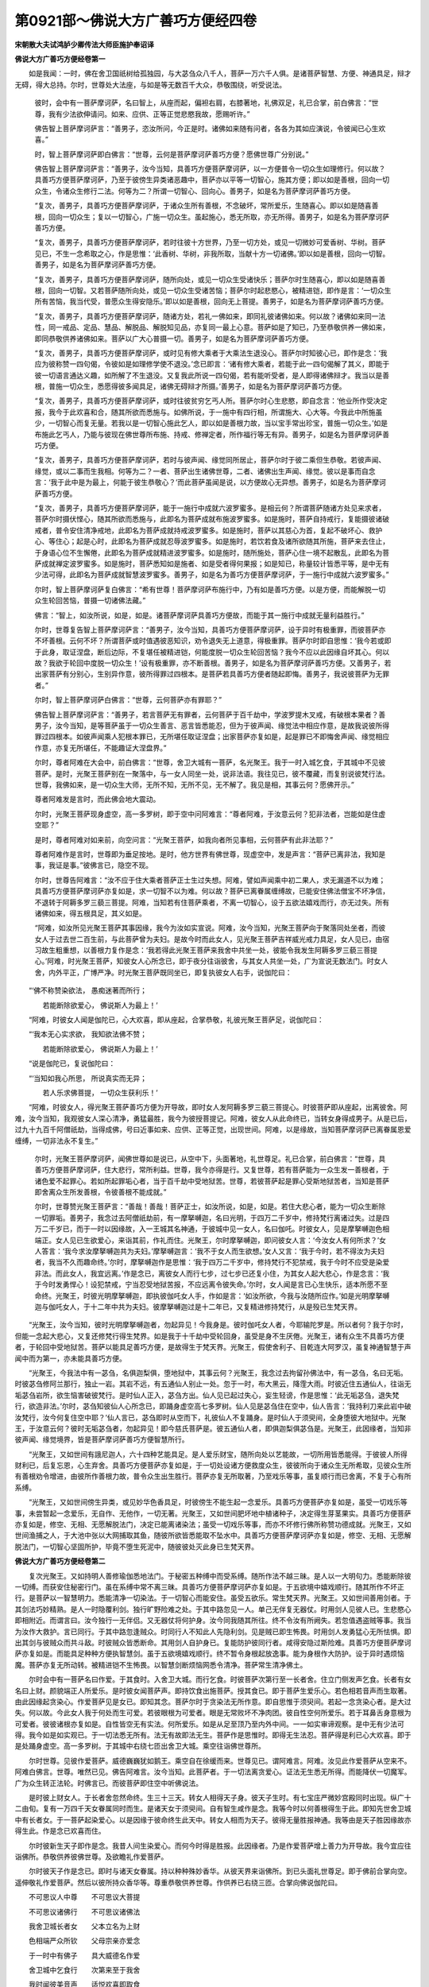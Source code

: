 第0921部～佛说大方广善巧方便经四卷
======================================

**宋朝散大夫试鸿胪少卿传法大师臣施护奉诏译**

**佛说大方广善巧方便经卷第一**


　　如是我闻：一时，佛在舍卫国祇树给孤独园，与大苾刍众八千人，菩萨一万六千人俱。是诸菩萨智慧、方便、神通具足，辩才无碍，得大总持。尔时，世尊处大法座，与如是等无数百千大众，恭敬围绕，听受说法。

                      　　彼时，会中有一菩萨摩诃萨，名曰智上，从座而起，偏袒右肩，右膝著地，礼佛双足，礼已合掌，前白佛言：“世尊，我有少法欲伸请问。如来、应供、正等正觉悲愍我故，愿赐听许。”

                      　　佛告智上菩萨摩诃萨言：“善男子，恣汝所问，今正是时。诸佛如来随有问者，各各为其如应演说，令彼闻已心生欢喜。”

                      　　时，智上菩萨摩诃萨即白佛言：“世尊，云何是菩萨摩诃萨善巧方便？愿佛世尊广分别说。”

                      　　佛告智上菩萨摩诃萨言：“善男子，汝今当知，具善巧方便菩萨摩诃萨，以一方便普令一切众生如理修行。何以故？具善巧方便菩萨摩诃萨，乃至于彼傍生异类诸恶趣中，菩萨亦以平等一切智心，施其方便；即以如是善根，回向一切众生，令诸众生修行二法。何等为二？所谓一切智心、回向心。善男子，如是名为菩萨摩诃萨善巧方便。

                      　　“复次，善男子，具善巧方便菩萨摩诃萨，于诸众生所有善根，不念破坏，常所爱乐，生随喜心。即以如是随喜善根，回向一切众生；复以一切智心，广施一切众生。虽起施心，悉无所取，亦无所得。善男子，如是名为菩萨摩诃萨善巧方便。

                      　　“复次，善男子，具善巧方便菩萨摩诃萨，若时往彼十方世界，乃至一切方处，或见一切微妙可爱香树、华树。菩萨见已，不生一念希取之心，作是思惟：‘此香树、华树，非我所取，当献十方一切诸佛。’即以如是善根，回向一切智。善男子，如是名为菩萨摩诃萨善巧方便。

                      　　“复次，善男子，具善巧方便菩萨摩诃萨，随所向处，或见一切众生受诸快乐；菩萨尔时生随喜心，即以如是随喜善根，回向一切智。又若菩萨随所向处，或见一切众生受诸苦恼；菩萨尔时起悲愍心，被精进铠，即作是言：‘一切众生所有苦恼，我当代受，普愿众生得安隐乐。’即以如是善根，回向无上菩提。善男子，如是名为菩萨摩诃萨善巧方便。

                      　　“复次，善男子，具善巧方便菩萨摩诃萨，随诸方处，若礼一佛如来，即同礼彼诸佛如来。何以故？诸佛如来同一法性，同一戒品、定品、慧品、解脱品、解脱知见品，亦复同一最上心意。菩萨如是了知已，乃至恭敬供养一佛如来，即同恭敬供养诸佛如来。菩萨以广大心普摄一切。善男子，如是名为菩萨摩诃萨善巧方便。

                      　　“复次，善男子，具善巧方便菩萨摩诃萨，或时见有修大乘者于大乘法生退没心。菩萨尔时知彼心已，即作是念：‘我应为彼称赞一四句偈，令彼如是如理修学使不退没。’念已即言：‘诸有修大乘者，若能于此一四句偈解了其义，即能于彼一切语言通达义趣，如所解了不生退没。又复我此所说一四句偈，若有能听受者，是人即得诸佛辩才。我当以是善根，普施一切众生，悉愿得彼多闻具足，诸佛无碍辩才所摄。’善男子，如是名为菩萨摩诃萨善巧方便。

                      　　“复次，善男子，具善巧方便菩萨摩诃萨，或时往彼贫穷乞丐人所。菩萨尔时心生悲愍，即自念言：‘他业所作受决定报，我今于此欢喜和合，随其所欲而悉施与。如佛所说，于一施中有四行相，所谓施大、心大等。今我此中所施虽少，一切智心而复无量。若我以是一切智心施此乞人，即以如是善根力故，当以宝手常出珍宝，普施一切众生。’如是布施此乞丐人，乃能与彼现在佛世尊所布施、持戒、修禅定者，所作福行等无有异。善男子，如是名为菩萨摩诃萨善巧方便。

                      　　“复次，善男子，具善巧方便菩萨摩诃萨，若时与彼声闻、缘觉同所居止，菩萨尔时于彼二乘但生恭敬。若彼声闻、缘觉，或以二事而生我相。何等为二？一者、菩萨出生诸佛世尊，二者、诸佛出生声闻、缘觉。彼以是事而自念言：‘我于此中是为最上，何能于彼生恭敬心？’而此菩萨虽闻是说，以方便故心无异想。善男子，如是名为菩萨摩诃萨善巧方便。

                      　　“复次，善男子，具善巧方便菩萨摩诃萨，能于一施行中成就六波罗蜜多。是相云何？所谓菩萨随诸方处见来求者，菩萨尔时摄伏悭心，随其所欲而悉施与，此即名为菩萨成就布施波罗蜜多。如是施时，菩萨自持戒行，复能摄彼诸破戒者，普令安住清净戒地，此即名为菩萨成就持戒波罗蜜多。如是施时，菩萨以其慈心为首，复起不破坏心、救护心、等住心；起是心时，此即名为菩萨成就忍辱波罗蜜多。如是施时，若饮若食及诸所欲随其所施，菩萨来去住止，于身语心位不生懈倦，此即名为菩萨成就精进波罗蜜多。如是施时，随所施处，菩萨心住一境不起散乱，此即名为菩萨成就禅定波罗蜜多。如是施时，菩萨悉知如是施者、如是受者得何果报；如是知已，称量较计皆悉平等，是中无有少法可得，此即名为菩萨成就智慧波罗蜜多。善男子，如是名为善巧方便菩萨摩诃萨，于一施行中成就六波罗蜜多。”

                      　　尔时，智上菩萨摩诃萨复白佛言：“希有世尊！菩萨摩诃萨布施行中，乃有如是善巧方便。以是方便，而能解脱一切众生轮回苦恼，普摄一切诸佛法藏。”

                      　　佛言：“智上，如汝所说，如是，如是。诸菩萨摩诃萨具善巧方便故，而能于其一施行中成就无量利益胜行。”

                      　　尔时，世尊复告智上菩萨摩诃萨言：“善男子，汝今当知，具善巧方便菩萨摩诃萨，设于异时有极重罪，而彼菩萨亦不坏善根。云何不坏？所谓菩萨或时值遇彼恶知识，劝令退失无上道意，得极重罪。菩萨尔时即自思惟：‘我今若或即于此身，取证涅盘，断后边际，不复堪任被精进铠，何能度脱一切众生轮回苦恼？我今不应以此因缘自坏其心。何以故？我欲于轮回中度脱一切众生！’设有极重罪，亦不断善根。善男子，如是名为菩萨摩诃萨善巧方便。又善男子，若出家菩萨有分别心，生别异作意，彼所得罪过四根本。是菩萨若具善巧方便者随起即悔。善男子，我说彼菩萨为无罪者。”

                      　　尔时，智上菩萨摩诃萨白佛言：“世尊，云何菩萨亦有罪耶？”

                      　　佛告智上菩萨摩诃萨言：“善男子，若言菩萨无有罪者，云何菩萨于百千劫中，学波罗提木叉戒，有破根本果者？善男子，汝今当知，是等菩萨虽于一切众生善言、恶言皆悉能忍，但为于彼声闻、缘觉法中相应作意，是故我说彼所得罪过四根本。如彼声闻乘人犯根本罪已，无所堪任取证涅盘；出家菩萨亦复如是，起是罪已不即悔舍声闻、缘觉相应作意，亦复无所堪任，不能趣证大涅盘界。”

                      　　尔时，尊者阿难在大会中，前白佛言：“世尊，舍卫大城有一菩萨，名光聚王。我于一时入城乞食，于其城中不见彼菩萨。是时，光聚王菩萨别在一聚落中，与一女人同坐一处，说非法语。我往见已，彼不覆藏，而复别说彼梵行法。世尊，我佛如来，是一切众生大师，无所不知，无所不见，无不解了。我见是相，其事云何？愿佛开示。”

                      　　尊者阿难发是言时，而此佛会地大震动。

                      　　尔时，光聚王菩萨现身虚空，高一多罗树，即于空中问阿难言：“尊者阿难，于汝意云何？犯非法者，岂能如是住虚空耶？”

                      　　是时，尊者阿难对如来前，向空问言：“光聚王菩萨，如我向者所见事相，云何菩萨有此非法耶？”

                      　　尊者阿难作是言时，世尊即为垂足按地。是时，他方世界有佛世尊，现虚空中，发是声言：“菩萨已离非法，我知是事，我证是事。”彼佛言已，隐空不现。

                      　　尔时，世尊告阿难言：“汝不应于住大乘者菩萨正士生过失想。阿难，譬如声闻乘中初二果人，求无漏道不以为难；具善巧方便菩萨摩诃萨亦复如是，求一切智不以为难。何以故？菩萨已离眷属缠缚故，已能安住佛法僧宝不坏净信，不退转于阿耨多罗三藐三菩提。阿难，当知若有住菩萨乘者，不离一切智心，设于五欲法嬉戏而行，亦无过失。所有诸佛如来，得五根具足，其义如是。

                      　　“阿难，如汝所见光聚王菩萨其事因缘，我今为汝如实宣说。阿难，汝今当知，光聚王菩萨向于聚落同处坐者，而彼女人于过去世二百生前，与此菩萨曾为夫妇。是故今时而此女人，见光聚王菩萨吉祥威光戒力具足，女人见已，由宿习故生粗重想，以善根力复作是念：‘我若得此光聚王菩萨来我舍中共坐一处，彼能令我发生阿耨多罗三藐三菩提心。’阿难，时光聚王菩萨，知彼女人心所念已，即于夜分往诣彼舍，与其女人共坐一处，广为宣说无数法门。时女人舍，内外平正，广博严净。时光聚王菩萨既同坐已，即复执彼女人右手，说伽陀曰：

　　“‘佛不称赞染欲法， 愚痴迷著而所行；

　　　　若能断除欲爱心， 佛说斯人为最上！’

　　“阿难，时彼女人闻是伽陀已，心大欢喜，即从座起，合掌恭敬，礼彼光聚王菩萨足，说伽陀曰：

　　“‘我本无心实求欲， 我知欲法佛不赞；

　　　　若能断除欲爱心， 佛说斯人为最上！’

　　“说是伽陀已，复说伽陀曰：

　　“‘当知如我心所思， 所说真实而无异；

　　　　若人乐求佛菩提， 一切众生获利乐！’

　　“阿难，时彼女人，得光聚王菩萨善巧方便为开导故，即时女人发阿耨多罗三藐三菩提心。时彼菩萨即从座起，出离彼舍。阿难，汝今当知，我观彼女人深心清净，勇猛最胜，我今为彼授菩提记。阿难，彼女人从此命终已，当转女身得成男子。从是已后，过九十九百千阿僧祇劫，当得成佛，号曰近事如来、应供、正等正觉，出现世间。阿难，以是缘故，当知菩萨摩诃萨已离眷属恩爱缠缚，一切非法永不复生。”

                      　　尔时，光聚王菩萨摩诃萨，闻佛世尊如是说已，从空中下，头面著地，礼世尊足。礼已合掌，前白佛言：“世尊，具善巧方便菩萨摩诃萨，住大悲行，常所利益。世尊，我今亦得是行。又复世尊，若有菩萨能为一众生发一善根者，于诸色爱不起罪心。若如所起罪垢心者，当于百千劫中受地狱苦。世尊，若彼菩萨起是罪心受斯地狱苦者，当知是菩萨即舍离众生所发善根，令彼善根不能成就。”

                      　　尔时，世尊赞光聚王菩萨言：“善哉！善哉！菩萨正士，如汝所说，如是，如是。若住大悲心者，能为一切众生断除一切罪垢。善男子，我念过去阿僧祇劫前，有一摩拏嚩迦，名曰光明，于四万二千岁中，修持梵行离诸过失。过是四万二千岁已，而于一时以因缘故，入一王城其名神通，于彼城中见一女人，名曰伽吒。时彼女人，见是摩拏嚩迦色相端正。女人见已生欲爱心，来诣其前，作礼而住。光聚王，尔时摩拏嚩迦，即问彼女人言：‘今汝女人有何所求？’女人答言：‘我今求汝摩拏嚩迦共为夫妇。’摩拏嚩迦言：‘我不于女人而生欲想。’女人又言：‘我于今时，若不得汝为夫妇者，我当不久而趣命终。’尔时，摩拏嚩迦作是思惟：‘我于四万二千岁中，修持梵行不犯禁戒，我于今时不应受是染爱非法。而此女人，我宜远离。’作是念已，离彼女人而行七步，过七步已还复小住，为其女人起大悲心，作是念言：‘我于今时发勇悍心！设犯禁戒，宁当忍受地狱苦报，不应远离令彼失命。’尔时，女人闻是言已心生快乐，适本所愿不至命终。光聚王，时彼光明摩拏嚩迦，即执彼伽吒女人手，作如是言：‘如汝所欲，今我与汝随所应作。’如是光明摩拏嚩迦与伽吒女人，于十二年中共为夫妇。彼摩拏嚩迦过是十二年已，又复精进修持梵行，从是殁已生梵天界。

　　“光聚王，汝今当知，彼时光明摩拏嚩迦者，勿起异见！今我身是。彼时伽吒女人者，今耶输陀罗是。所以者何？我于尔时，但能一念起大悲心，又复还修梵行得生梵界。如是我于十千劫中受轮回身，虽受是身不生厌倦。光聚王，诸有众生不具善巧方便者，于轮回中受地狱苦。菩萨以能具足善巧方便，是故得生于梵天界。光聚王，假使舍利子、目乾连大阿罗汉，虽复神通智慧于声闻中而为第一，亦未能具善巧方便。

　　“光聚王，今我法中有一苾刍，名俱迦梨俱，堕地狱中，其事云何？光聚王，我念过去拘留孙佛法中，有一苾刍，名曰无垢。时彼苾刍修阿兰那行，独止一岩。其岩不远，有五通仙人别止一处。忽于一时，布大黑云，降霔大雨。时彼近住五通仙人，往诣无垢苾刍岩所，欲生恼害破彼梵行。是时仙人正入，苾刍方出。仙人见已起过失心，妄生轻谤，作是思惟：‘此无垢苾刍，退失梵行，欲造非法。’尔时，苾刍知彼仙人心所念已，即踊身虚空高七多罗树。仙人见是苾刍住在空中，仙人告言：‘我持利刀来此岩中破汝梵行，汝今何复住空中耶？’仙人言已，苾刍即时从空而下，礼彼仙人不复踊身。是时仙人于须臾间，全身堕彼大地狱中。光聚王，于汝意云何？彼时无垢苾刍者，勿起异见！即今慈氏菩萨是。彼五通仙人者，即俱迦梨俱苾刍是。光聚王，此因缘者，当知非彼声闻、缘觉境界，皆是菩萨摩诃萨善巧方便智慧所行。

　　“光聚王，又如世间有誐尼迦人，六十四种艺能具足。是人爱乐财宝，随所向处以艺能故，一切所用皆悉能得。于彼彼人所得财利已，后复忘恩，心生弃舍。具善巧方便菩萨亦复如是，于一切处设诸方便救度众生，彼彼所向于诸众生无所希取，见彼众生所有善根劝令增进，由彼所作善根力故，普令众生出生胜行。菩萨亦复无所取著，乃至戏乐等事，虽复顺行而已舍离，不复于心有所系缚。

　　“光聚王，又如世间傍生异类，或见妙华色香具足，时彼傍生不能生起一念爱乐。具善巧方便菩萨亦复如是，虽受一切戏乐等事，未尝暂起一念爱乐，无自作、无他作，一切无著。光聚王，又如世间肥坏地中植诸种子，决定得生芽茎果实。具善巧方便菩萨亦复如是，修空、无相、无愿解脱法门，决定已能离诸染法；虽受一切戏乐等事，而亦不坏修行佛所称赞功德成就。光聚王，又如世间渔捕之人，于大池中张以大网捕取其鱼，随彼所欲皆悉能取不坠水中。具善巧方便菩萨摩诃萨亦复如是，修空、无相、无愿解脱法门，一切智心坚固所护，毕竟不堕生死泥中，随彼彼处灭此身已生梵天界。

**佛说大方广善巧方便经卷第二**


　　复次光聚王。又如持明人善修瑜伽悉地法门。于秘密五种缚中而受系缚。随所作法不越三昧。是人以一大明句力。悉能断除彼一切缚。而获安住秘密行门。虽在系缚中常不离三昧。具善巧方便菩萨摩诃萨亦复如是。于五欲境中嬉戏顺行。随其所作不坏正行。是菩萨以一智慧明力。悉能清净一切染法。于一切智心而能安住。虽受五欲乐。常生梵天界。光聚王。又如世间善用剑者。于其剑法巧妙精熟。是人一时隐覆利剑。独行旷野险难之处。于其中路忽见一人。单己无伴复无器仗。时用剑人见彼人已。生悲愍心即相附近。而谓言曰。汝今独行一无伴侣。又无器仗将何护身。汝今同我随其所往。终不令汝有所阙失。若忽值遇盗贼等事。我当为汝作大救护。言已同行。于其中路忽逢贼众。时同行人不知此人先隐利剑。见是贼已即生怖畏。时用剑人发勇猛心无所怯惧。即出其剑与彼贼众而共斗敌。时彼贼众皆悉断命。其用剑人自护身已。复能防护彼同行者。咸得安隐过斯险难。具善巧方便菩萨摩诃萨亦复如是。而能具足种种方便执智慧剑。虽于五欲境嬉戏顺行。终不暂令身根起放逸事。能为身根作大防护。设于异时遇烦恼魔。菩萨亦复无所动转。被精进铠不生怖畏。以智慧剑断烦恼网悉令清净。菩萨常生清净佛土。

　　尔时会中有一菩萨名曰作爱。于其食时。入舍卫大城。而行乞食。时彼菩萨次第行至一长者舍。住立门侧发声乞食。长者有女名曰上财。颜貌端正人所爱乐。是时彼女闻菩萨声。即持饮食出施菩萨。授其食已。即于菩萨生爱乐心。若色相若音声而生取著。由此因缘起贪染心。作爱菩萨见是女已。即知其念。菩萨尔时于贪染法无所作意。即自思惟于须臾间。若起一念贪染心者。是大过失。何以故。今此女人我于何处而生可爱。若彼眼根为可爱者。眼是无常败坏不净肉团。彼自性空何所爱乐。若于耳鼻舌身意根为可爱者。彼彼诸根亦复如是。自性皆空无有实法。何所爱乐。如是从足至顶乃至内外中间。一一如实审谛观察。是中无有少法可得。我今如是如实观已。于一切法悉无所有。法无有故即法无生。菩萨作是思惟时。即得无生法忍。菩萨得是利已心大欢喜。即于是处踊身虚空。高一多罗树。于其城中右绕七匝出舍卫大城。乘空往诣佛世尊所。

　　尔时世尊。见彼作爱菩萨。威德巍巍犹如鹅王。乘空自在徐缓而来。世尊见已。谓阿难言。阿难。汝见此作爱菩萨从空来不。阿难白佛言。世尊。唯然已见。佛告阿难言。汝今当知。此菩萨者。于一切法离贪爱心。证法无生悉无所得。而能降伏一切魔军。广为众生转正法轮。时佛言已。而彼菩萨即住空中听佛说法。

　　是时彼上财女人。于长者舍忽然命终。生三十三天。转女人相得天子身。彼天子生时。有七宝庄严微妙宫殿同时出现。纵广十二由旬。复有一万四千天女眷属同时而生。是诸天女于须臾间。自有智生咸作是念。我等今时以何善根得生于此。即知先世舍卫城中有长者女。于一菩萨起染爱心。以是因缘于彼命终生此天中。转女人相而为天子。彼得无量胜报神通。我等由是天子胜因缘故亦得生此。作是念已欢喜而住。

　　尔时彼新生天子即作是念。我昔人间生染爱心。而何今时得是胜报。此因缘者。乃是作爱菩萨增上善力为开导故。我今宜应往诣佛所。恭敬供养彼佛世尊。及欲瞻礼作爱菩萨。

　　尔时彼天子作是念已。即时与诸天女眷属。持以种种殊妙香华。从彼天界来诣佛所。到已头面礼世尊足。即于佛前合掌向空。遥伸敬礼作爱菩萨。然后以彼所持众香华等。尊重恭敬供养世尊。作供养已右绕三匝。合掌向佛说伽陀曰。

　　不可思议人中尊　　不可思议大菩提

　　不可思议诸佛行　　不可思议诸佛法

　　我舍卫城长者女　　父本立名为上财

　　色相端严众所钦　　父母宗亲亦爱念

　　于一时中有佛子　　具大威德名作爱

　　舍卫城中乞食行　　次第来至于我舍

　　我时闻彼美音声　　适悦欢喜即取食

　　持食诣彼作爱前　　以尊重心施佛子

　　我时见彼妙色相　　心生爱染欲和合

　　彼因缘故不能成　　我于刹那而命断

　　我今不能具宣说　　作爱佛子大因缘

　　于染爱法不相应　　令我灭已生胜处

　　世尊我虽舍前报　　快哉断我女人相

　　转成男子大威光　　又复得生于天界

　　与我同生诸天女　　一万四千为眷属

　　复有最上七宝严　　微妙宫殿同时现

　　我时发生如是心　　此为不可思议事

　　我以染爱心为因　　云何得此清净报

　　作爱佛子甚希有　　亦名作喜作光明

　　我身炽盛大威光　　由彼胜因获如是

　　染因能成如是果　　声闻缘觉不能知

　　而彼乘中无此法　　唯善逝智而能转

　　假使殑伽沙数劫　　不能修学诸佛智

　　我今无余所乐心　　唯求无上菩提果

　　作爱佛子大威德　　是我最上善知识

　　我因彼故得见佛　　安住菩提无退转

　　我知修行菩提者　　于染爱心无所著

　　如我所转女人相　　普愿一切为男子

　　我前世中命终后　　父母亲族怀悲恼

　　恩爱极苦所缠心　　返于沙门生忿恚

　　我今以佛威神力　　于刹那间诣父所

　　隐身住空而白言　　勿于沙门生忿恚

　　起忿恚者大过失　　于长夜中受苦恼

　　上财女者今我是　　已生三十三天中

　　转彼女人前报相　　得大威光天子身

　　父母今诣于佛所　　应当忏彼忿恚心

　　佛是众生大慈父　　一切众生所归趣

　　父母闻说佛声已　　即起广大增胜心

　　尔时父母承佛力　　应声即诣于佛所

　　到已头面礼佛足　　忏悔先起忿恚心

　　白言我今归依佛　　合掌又复伸问言

　　佛法僧宝最尊胜　　当云何作供养事

　　唯佛能知我心意　　如我所问愿佛说

　　发是言已谛诚住　　一心渴仰而听受

　　佛告上财父母言　　汝今谛听我所说

　　若欲供养诸佛者　　应当发起菩提心

　　当知汝女上财者　　五百生中种善根

　　今转女身为天子　　为汝父母善开导

　　父母闻佛如是语　　即发无上菩提心

　　欢喜称赞作是言　　人中大仙如实语

　　尔时佛告阿难言　　汝今证知如是事

　　菩萨方便不思议　　于染心中得净报

　　如上财女所转相　　一切众生亦如是

　　阿难如是胜功德　　能令众生皆离苦

　　今此天子胜福报　　于染爱心常清净

　　而能恭敬佛世尊　　尊重无上菩提故

　　多劫已曾供养佛　　于诸佛所种善根

　　坚固安住菩提心　　决定当得菩提果

　　尔时尊者阿难白佛言。世尊。如我意者。譬如须弥山王众宝所成。虽种种宝有种种色。彼黄金色而为最上。菩萨摩诃萨亦复如是。若清净心若染污心。若住法心若隐法心。虽种种心如是差别。彼一切智心而为最上。世尊。诸菩萨摩诃萨最初安住一切智心。于诸染法悉能清净。又如有药名曰善现。能治世间一切病苦。菩萨摩诃萨亦复如是。住一切智心已。能断除贪嗔痴等诸烦恼病。

　　尔时世尊赞尊者阿难言。善哉阿难。如汝所说如是如是。

　　尔时尊者大迦葉。前白佛言。希有世尊。菩萨摩诃萨能行最上寂静之行。能于一切众生。起悲愍心常所利益。又复能修空无相无愿解脱法门。不乐声闻缘觉之法。于一切处不离一切智心。具不可思议善巧方便。世尊。诸菩萨摩诃萨。一切所行无著无碍。于色声香味触境中。行而不取亦无起作。世尊。我今乐说譬喻明菩萨行。愿佛世尊听许我说。佛言大迦葉。乐说当说今正是时。大迦葉言。世尊。譬如世间有无数百千人众。于其旷野险难之处见有一门。而彼人众尔时各各从其门入。过是门已次见道路。其路悬旷险恶多难。彼诸人众见是路已。咸生怖畏。是时有一智人具善方便。欲为多人利益安乐。即告众言。汝等当知。去此不远有一大城。其城广阔严丽清净。人民炽盛安隐丰饶。入彼城者适悦快乐。谁当爱乐入其城中。即能远离险难怖畏。时彼众中有一类人。闻是语已即时发言。我今乐入。入是城已。见其丰饶安隐快乐。生希有想爱著不舍。即于彼住不复乐出。有一类人。闻说其城即时发言。我亦随顺入彼城中。是人虽入不乐彼住后复还出。又复众中有一类人。虽闻是语不能前诣入彼城中。世尊。彼有智人过此城已。又复行于旷野险路。出是路已见一道径。其径狭小可一尺量。径之左面有一大坑深百千肘。径之右面复一大坑深百千肘。若或有人堕是坑者不能出离。彼径四向有一类人发是声言。我于此处生大怖畏。又复去彼狭径不远有四衢道。一类人众游履其道。随其所向。彼彼皆能见有大城。如如所见。彼彼随应而生爱乐。时彼智人见是狭径已。即行其径到安隐处。世尊。世间无数百千人者。当知即是诸愚异生。

　　一门者。当知即是取一有身。彼旷野险难中见道路者。当知即是生死险难之路。其路悬旷者。当知即是无明有爱为因受果。极悬远故。彼有智人能唱导者。当知即是具善巧方便菩萨摩诃萨。彼大城者。即是二乘所证涅盘。有一类人入彼大城。爱乐安住不求出者。当知即是声闻缘觉下劣信解生止息想。彼一类人亦欲随顺入其城中不乐安住后还出者。当知即是余诸菩萨。成就最上信解心故。彼一类人虽闻是语。不能前诣入其城者。当知即是少福无智诸外道辈。彼有智人过此城已。又复出彼旷野路者。当知即是具善巧方便菩萨摩诃萨。精进波罗蜜多故。彼一尺量狭径路者。当知即是最上法界。左面坑者。当知即是彼声闻地。右面坑者。当知即是彼缘觉地。彼径四面有一类人发怖畏声者。当知即是诸天魔王及魔眷属。彼四衢道者。即是四摄法门。随其所向彼彼皆能见大城者。当知即是彼二乘人。随其所应见佛功德见佛所行。及佛智慧生爱乐故。时彼智人到安隐处者。当知即是到一切智地。世尊。如是等譬喻说者。当知皆是菩萨摩诃萨善巧方便引导众生。是为菩萨最上胜行。以是义故。我于菩萨摩诃萨所应敬礼。

　　尔时世尊赞尊者大迦葉言。善哉善哉。汝大迦葉。善说此语。当佛如是赞迦葉时。会中有万二千众生。得天人身。皆发阿耨多罗三藐三菩提心。佛告大迦葉言。汝今当知。菩萨摩诃萨具善巧方便者。已能成就无量功德。于一切时虽有所作。不复起彼诸不善业。于自于他远离过失。

　　尔时智上菩萨摩诃萨。于佛会中见如是事。闻如是法。又复恭敬。前白佛言。云何世尊。往昔为一生补处菩萨时。于彼迦葉如来法中。曾作是语。何故剃须发。云何求菩提。而此菩提最上难得。昔作是语当有何义。愿佛于今为我宣说。佛告智上菩萨摩诃萨言。止善男子勿作是语。当知菩萨摩诃萨随其所行。随有所说非无利益。何以故。具不可思议方便菩萨。见彼彼正士随所应住。于彼彼众生如应调伏。一切所行。当知不离菩萨摩诃萨善巧方便。

　　复次智上。我今为汝广说菩萨摩诃萨善巧方便甚深正法。汝应谛听如善作意。善男子。如我往昔为菩萨时。于燃灯佛所。成就不可思议方便。尔时我于彼佛法中。证得无生法忍。从是已后。我为得忍菩萨。为菩提故转复精进。若一劫若百劫。未尝懈倦。未尝厌舍。未尝失念。数数来此轮回趣中。以善方便救度众生。以自慧力随诸所作悉得成就。于后边际不作住想。为利众生无有休息。当知此是菩萨摩诃萨善巧方便。

　　“复次，善男子，我为菩萨时。为菩提故虽入声闻寂静三摩地。乃至入菩萨三摩地。若身若心无出没想。虽得寂静乐而不住著。虽在三摩地而精进不懈。以六波罗蜜多四摄法门。教化众生。诸有所作未尝懈息。当知此是菩萨摩诃萨善巧方便。又善男子。我为菩萨时已得一生补处。将欲成道转大法轮。即于兜率天宫如实观察。我今为当于此天中成等正觉转法轮耶。为人间耶。如是观察又复思惟。我若即于天中作此利者。阎浮提人不得闻法。若于阎浮提中作此利者。而此诸天不得闻法。我今随其所宜。但应下降阎浮提中成等正觉。而此诸天亦可利益。又复菩萨思惟观察。我若从此兜率天宫没已。下生人间。不入胎藏现受生相。于须臾间便成正觉者。彼阎浮提所有众生。当起疑念。此释迦菩萨从何所来。天中来耶。乾闼婆中来耶。变化来耶。以是缘故从天中没下降阎浮。随顺世间入母胎藏。当知此是菩萨摩诃萨善巧方便。

　　“复次，善男子，菩萨虽住胎藏。世间众生不应于此作实住想。何以故。菩萨本从无垢寂静三摩地安详而起。从天中没。下降人间。处胎受生。出家苦行。乃至坐菩提场。成等正觉。降伏魔众。转大法轮。如是一切所作。菩萨于中清净无染。无动无转不出不没。以是义故。应知清净行菩萨不实住胎藏。当知此是菩萨摩诃萨善巧方便。又复何缘。菩萨但现胎生。不现余生耶。所谓菩萨于一切众生中最上最胜。是洁白分纯一无杂。以如是相现处胎生。当知此是菩萨摩诃萨善巧方便。又复菩萨初入母胎。其相云何。所谓。菩萨入母胎时内外清净。安隐无难不苦不恼。如昔天中所受快乐。菩萨入母胎时。乐受相应亦复如是。不同世人揽彼父母羯逻蓝等秽污不净。为入胎相。又复何缘。菩萨于母胎中。住满十月不增减耶。所谓菩萨不同世人住母胎藏。日月数量有增有减。以增减故胎藏不圆诸根缺减。是故菩萨。满足十月胎藏圆满。诸根具足无所增减。当知此是菩萨摩诃萨善巧方便。又复何缘。菩萨不乐宫殿。而返于其园林中生。所谓菩萨于其长时。远离愦闹乐寂静处修寂静行。有诸天龙夜叉乾闼婆等常所卫护。菩萨欲令迦毗罗城一切人民。以诸香华随喜供养各得瞻睹。以是因缘。菩萨于其园林中生。又复何缘。菩萨之母攀其树枝生菩萨耶。谓菩萨母不同世间所有母人。当产生时苦受相应得大苦恼。摩耶夫人生菩萨时。乐受相应得大快乐。以是因缘。菩萨之母攀彼树枝而生菩萨。又复何缘。菩萨于母胎中。能念能知彼三世事。乃至菩萨入胎住胎等事悉能知耶。所谓清净行菩萨于三界中最上最胜。正念现前于一切法无所忘失。是故菩萨虽住胎中。能念能知彼一切事。又复何缘。菩萨生时。唯帝释天主而来卫护。菩萨生已即为捧接。尔时无复余天人耶。所谓。帝释天主先发大愿。菩萨生时为作守护。以彼往昔善根力故。是故菩萨生时唯帝释天主而来卫护。又复何缘。菩萨生已即于四方各行七步。不减至六不增八耶。所谓菩萨正士。神通变化随宜方便。其相如是。由此因缘但行七步无所增减。又复何缘。行七步已即发是言。我于世间最尊最胜。已能解脱老病死法。谓此梵界诸天子众。闻菩萨生。悉来瞻礼。各各随应得其利益。菩萨尔时即自思惟。但此梵界诸天子众得知是事。我今欲令一切普得闻知。作是念已。乃发声言。我于世间最尊最胜。已能解脱老病死法。发是言时。所有三千大千世界。诸天子众及诸梵众。闻是声已于须臾间。一切皆来至菩萨所。合掌恭敬随喜称赞。以是因缘乃唱是言。我于世间最尊最胜。

**佛说大方广善巧方便经卷第三**


　　“复次，善男子，何缘菩萨生已现大笑相。岂非菩萨以掉举故现是相耶。所谓菩萨生已作是思惟。我欲普令一切众生。悉能同我发菩提心。我当得菩提已。广度众生出轮回苦。我于是事无懈怠想。我观一类众生。起下劣心迷乱作意。于解脱道。不能发起广大精进。此复云何。所谓具大悲心者能起精进。彼类众生无如是行。我欲令彼成就如是广大精进。得最上解脱。是故我取一切智果。由此因缘心生欢喜。以其喜因现大笑相。而非菩萨掉举相故。又复何缘。菩萨身本无垢而沐浴耶。所谓菩萨无量劫来虽离垢染。今此现生。随顺世间沐浴其身。又复何缘。菩萨生已而不便从园中诣菩提场成等正觉。复入王宫其事云何。所谓菩萨身相圆满威德具足。人所瞻者皆获利益。菩萨乃入王宫。令彼宫嫔一切眷属咸得瞻睹。又欲于其宫中随顺世间作嬉戏事受诸快乐。虽同有作而无其实。乃至一切所有及转轮王位皆悉弃舍。出家修道由此因缘。是故菩萨复入王宫。又复何缘。摩耶夫人生菩萨已七日命终。岂非菩萨咎耶。所谓菩萨于兜率天。将欲下降入母胎藏。先以天眼审谛观察。见摩耶夫人所有寿量满足十月。余复七日即当命尽。菩萨如是观已。乃入胎藏住经十月。由此因缘。摩耶夫人七日命终。寿量尽故非菩萨咎。又复菩萨未出家时。遍学世间一切艺能。所谓书算咒术工巧歌舞。乃至弓箭器仗等事。如是学者其义云何。所谓菩萨为欲调伏世间显最胜故。所以者何。而此三千大千世界中。无有一人所学艺能胜菩萨者。以是缘故。菩萨未出家时学如是事。又复何缘。菩萨未出家时纳妻有子。而复广有宫嫔婇女诸眷属等。岂非菩萨生贪爱耶。所谓菩萨虽同世间起如是相。而非菩萨生贪爱心。何以故。菩萨正士已离贪爱。于贪爱中随所施作。而无其实所有。菩萨纳耶输陀罗而为妻者。菩萨为欲令耶输陀罗满宿愿故。彼耶输陀罗。往昔曾于燃灯佛所。发是愿言。愿我当于释迦牟尼佛法中为释种女种诸善根。以彼宿世无虚妄言。是故我今纳以为妻。令彼速得善根成就。随世间相虽复如是。而菩萨心不生过失。后当弃舍出家修道。所有生罗睺罗子者。谓世间人作是谤言。若无子息生育相继者。彼非丈夫。菩萨息是谤故。乃令耶输陀罗释种之女即时产生罗睺罗子。而此罗睺罗者。不从父母羯逻蓝等秽污所生。当知从天中没化相生此。所有广集宫嫔婇女诸眷属者。菩萨为欲各各随应教化开导。悉令获得最上善利。后当弃舍出家修道。菩萨于其宫中。以阿耨多罗三藐三菩提法。教化开导四万二千宫嫔婇女。悉令种是菩提善根。余诸宫女但能信心清净安住正见。是故当知诸菩萨摩诃萨修菩萨行者。随世间相虽处王宫纳妻有子。广集宫嫔诸眷属等。乃至于五欲乐嬉戏顺行。诸有所作皆无其实。清净洁白离诸垢染。无爱无著无动无转。菩萨但为教化一切众生。圆满宿愿成熟善根故。即以不可思议善巧方便神通愿力。变化所生变化所作。于其神通游戏法中。得三摩地寂静快乐。随应所作皆悉利益。菩萨处王宫时。虽受一切象马奴婢。而彼一一皆是宿世殊胜愿力。菩萨为成就故而乃摄受。以是因缘。当知菩萨纳妻等相非贪爱心。又复何缘。菩萨一时往阎浮树下结加趺坐。彼时日光虽转树影不移。其相云何。所谓菩萨欲令七俱胝天人获利益故。其相如是。又复何缘。菩萨出游园林。见老病死生怖畏耶。所谓菩萨已离老病死怖。见是相时现恐怖者。欲令众生起厌畏故。又复何缘。菩萨于中夜分踰城出家。而不于彼昼日分耶。所谓菩萨取夜分者。欲令迦毗罗城一切人民皆不见故。又为菩萨令自善根而得增长。白法清净圆满具足。弃舍一切所有乐事。是故菩萨于中夜分踰城出家。又复菩萨出王宫已。至苦行处自手截发。菩萨之父净饭大王。闻如是事心不生信。云何我子便截发耶。后知其实心生苦恼。是相云何。所谓菩萨以所截发。欲令三千大千世界一切天龙夜叉乾闼婆人非人等。见佛吉祥威光最胜发髻。瞻礼恭敬获大利益。以是因缘而自截发。又复菩萨所有迦蹉迦马王。种种庄严驭人餐那善能控驭。菩萨当乘出王宫时。而彼马王欢喜而行后乃弃舍。是相云何。所谓菩萨一切所爱欢喜弃舍无所恋著。欲令末世一切众生。如我今时离诸爱著于我法中如是修学。又复令末世中诸出家者。以彼正命出家学道。以是缘故弃舍马王。又复何缘。菩萨于寂静处。六年苦行历诸难事。岂非菩萨余业障故感是报耶。所谓菩萨。诸障已尽无有苦报。诸所作事但是菩萨善巧方便。善男子。汝前所问我为一生补处菩萨时曾发是言。何故剃须发。云何求菩提。而此菩提最上难得。此因缘者非无利益。今当为汝如实宣说。我念往昔于迦葉如来法中。而为菩萨名曰护明。我时以善巧方便。于诸众生随其所宜为作利益。彼时有五婆罗门是大族姓子。先于菩萨乘中修诸梵行。后因值遇彼恶知识。使令妄失大菩提心。彼五婆罗门即于一时起如是心。我等已能得菩提法。起是心者异见相应。我于尔时观知彼心。即以方便欲为开导。乃于彼前发如是言。何故剃须发。云何求菩提。而此菩提最上难得。彼五婆罗门闻是语时。咸作是念。何故护明菩萨发如是言。我知其念。又复告言。何故剃须发。云何求菩提。而此菩提最上难得。我时言已安住真实平等法门。即与五婆罗门同住一处。时有二人。一名竭致迦啰。二名贡婆迦啰。来诣于我及五婆罗门所。先广称赞迦葉如来最上功德。后复谓我及五婆罗门言。今可往诣迦葉如来应供正等正觉所。我于尔时作是思惟。此五婆罗门善根未熟。若今同诣迦葉佛所。我或称赞迦葉如来最上功德。彼五婆罗门不能称赞。作是思惟已。告彼二人言。我自知时作是言已。我即于般若波罗蜜多。住无所住。以般若波罗蜜多力所护故。从是出生善巧方便。即谓五婆罗门言。我向语汝。何故剃须发。云何求菩提。而此菩提最上难得。于如是义汝等未解。今为汝说。以何义故菩提难得。所谓菩萨若于般若波罗蜜多。无所行想无所住想。即于菩提无智无得。如实而观悉无所得。又菩提者。不在内不在外不在中间。不可以身得。不可以心得。毕竟空中一切无得。是故我向谓汝等言。何故剃须发。云何求菩提。而此菩提最上难得。当知此说是真实说。时五婆罗门闻是法已心得开悟。还复安住大乘法中。我作是说已。住一切法无所得心。即离是处。又复别诣于一方所。彼五婆罗门尔时亦复同于彼住。是时竭致迦啰。贡婆迦啰。二人承佛威神力故。复诣彼处方便劝导。五婆罗门令彼同往迦葉佛所。我时观彼五婆罗门根缘已熟。即时与彼五婆罗门及其二人。同诣迦葉如来应供正等正觉所。到佛所已各礼佛足。时彼二人以宿世善根力故。见佛相好。尔时各各心得清净。彼五婆罗门得见如来色相光明吉祥威德。心生欢喜。各以宿世善根力故。还发阿耨多罗三藐三菩提心。我时白佛言。此五婆罗门。善根成熟愿佛化度。

　　尔时迦葉如来应供正等正觉。即为宣说菩萨藏法。随其所应而能解了。即时皆得无生法忍。迦葉如来即为我授阿耨多罗三藐三菩提记。我得记已。即白迦葉佛言。以如来应供正等正觉。摄受此五婆罗门故。而令得见如来。复为宣说菩萨藏法。教化开导皆为得忍。菩萨求佛菩提。不复退转。

　　复次智上。我昔于彼迦葉如来法中。为一生补处菩萨时。先所发言。何故剃须发。云何求菩提。而此菩提最上难得。作此说者为开导故。由是因缘彼获利益。是故当知诸所言说非无义利。皆是菩萨摩诃萨善巧方便。而非过咎非不善法。若有众生少知少见者。或于持戒清净沙门婆罗门所。发无义语。所谓以智为非智。作是语者不能长夜利益安乐。但能与彼苦受相应。此等众生作不善业是过咎者。菩萨摩诃萨即不如是。一切障累悉已清净。无复少分业障可得。但为众生灭诸恶法。普令堪任趣证解脱。智上。如昔因缘当如是知。又我所有六年苦行历诸难事。但为降伏诸外道故。又欲令诸众生起精进故。一麻一麦为所食者。欲令身器得清净故。由此因缘于六年中修诸苦行。而非余业所感报应。我昔如是于六年中修苦行时。有五百万天众仙众。皆得智通三昧。是故当知我修此行以善巧方便为利益故。又复菩萨先受乳糜食已。增益势力方乃行诣菩提场中而取正觉。何不但令其身瘦悴。往彼道场成正觉耶。所谓菩萨悲愍末世一切众生。先受乳糜食已方成正觉。何以故。末世众生皆以饮食而为资助。有诸众生求道果者。若无饮食资身。彼不能增进。咸生退屈。若得饮食为资助者皆获安隐。以安隐故。于诸善法而悉记念。乃能增进趣求道果。我欲令彼末世众生如是学。我先受饮食后方进道。又为令彼献乳糜者牧牛女人圆满施因成就菩提分法。我时食已。安坐道场得菩提果。能于一三摩地中住经千劫。皆由段食力所资故。以是因缘受彼乳糜。又复菩萨既处菩提树下金刚座上。何不速证阿耨多罗三藐三菩提果。而先降伏诸魔军耶。所谓无处可能容受诸恶魔众。菩萨若不以善巧方便而容受者。彼诸恶魔即当娆乱一切众生。是故菩萨处其座已作是思惟。我于今日成等正觉。而此三千大千世界诸众生中。有何等众生心不喜乐。念已观察知诸恶魔心不喜乐。欲于菩萨而生娆害。菩萨尔时又复思惟。我今不应与魔斗战。但以神通作变化事使彼降伏。又令一切天龙夜叉乾闼婆阿修罗迦楼罗紧那罗摩睺罗伽人非人等众。得见菩萨师子游戏。神通相已。发于阿耨多罗三藐三菩提心。以是因故普令当得最上涅盘。尔时菩萨作是念已。即于眉间放大光明。其光普照三千大千世界。一切魔宫皆悉映蔽。于其光中发是声言。今此释迦种族净饭王子。舍转轮王位出家修道。诣菩提场取证阿耨多罗三藐三菩提。发是声时复有无数天人四众。来菩萨所瞻礼恭敬。是时一切魔王及魔眷属。见是事已四散驰走惊怖战掉。忧箭入心生大苦恼。时恶魔众忿恚转增。于须臾间化四兵众。绕菩提场面百由旬。种种变现而为娆乱。菩萨尔时住大慈心。虽见是相而无动转。菩萨即以宝网鬘手作降魔相。是时诸魔即皆降伏。尔时有八十四俱胝。天龙夜叉乾闼婆阿修罗迦楼罗紧那罗摩睺罗伽人非人等。皆发阿耨多罗三藐三菩提心。以是缘故菩萨先现降魔相。当知皆是善巧方便。又复何缘。如来得阿耨多罗三藐三菩提已。于七昼夜中结加趺坐。观彼树王寂然不动。所谓色界有诸天子修寂静行者。见如来应供正等正觉加趺而坐。心大欢喜作是思惟。如来于七昼夜中依止一心寂静而住。是心不可得。作是念时。有三万二千色界天子发阿耨多罗三藐三菩提心。我为欲令未来世中诸修道者。悉能如是修寂静行。以是因缘如来得菩提已。于七昼夜观彼树王寂然不动。又复如来得菩提已。何故最初梵王劝请转法轮耶。此因缘者。所谓有诸梵众劝请梵王随应说法。何以故。彼诸梵众谓能依止梵王。复谓梵王能生梵众。于此世间无复最先过梵王者。尔时梵王作是思惟。如来大师为世间尊。随应悉能知众生根。是故我应劝请说法。作是念已诣菩提场。劝请世尊转正法轮。当彼梵王如是劝请。时有六百八十万梵众发阿耨多罗三藐三菩提心。以是缘故。梵王最初劝请转正法轮。复次智上。如来大圆镜智。悉能显照一切众生语言心行。一切所作无不容受。照见众生最初边际。有具善根者。有不具善根者。彼彼众生彼彼业报。大圆镜中皆悉显现。乃至诸佛如来所作报应亦于中现。菩萨诣菩提场成等正觉。圆满一切白法最胜功德。如来已断一切不善之法。已能清净一切障累。已能远离一切过失。如是功德大圆镜智皆悉显照。复次智上。如来从大悲心起善巧方便。普为救度一切众生。譬如医师善解医药。诸有病者随其所宣。甘苦辛味和合妙药。应病而授皆得除愈。如来大师亦复如是。具足种种善巧方便。为大医王善疗众病。随观众生有何等病。如其所应以善巧方便。而为救疗皆令解脱。又如世间彼初生子。慈母乳哺恩育爱怜。不令有少病苦所侵。若后有病慈母即为拣择良药。授与令服。子既服已而得安乐。如来大师亦复如是。为一切世间之父。观诸众生如其子想。不令众生有苦恼者。若见众生造彼彼业得彼彼报。如来随应即以善巧方便。而为救度令得解脱。智上。如是所说当知是为善巧方便。

**佛说大方广善巧方便经卷第四**


　　复次智上。我念过去世。时有五百商人入海求宝。是时别有一商人。其性刚强猛利暴恶。于海中路而忽相逢彼一商人即生恶心欲谋珍宝彼自思惟。我今宜应设其方便悉断彼诸商人命已。当取珍宝还阎浮洲自受快乐。是时五百商人众中有一商主。名曰善御。其性慈和于一切人常生悲愍。商主一时止息而卧。忽于梦中见大海神出现其相。谓商主言。汝今当知诸商众外。别有一人其性暴恶。如是色相如是名字。彼人起贼害心欲谋珍宝。彼作是念应当速断诸商人命。取其珍宝还阎浮洲自受快乐。是故我今如彼所念而先语汝。汝可思惟作何方便。令此恶人不造杀业免地狱报。又复商众得全其命。何以故。此五百商人。皆于阿耨多罗三藐三菩提已住不退转。而彼恶人于如是住菩萨法者。若造杀业永堕地狱无有出期。是故汝今宜设方便善为救度。尔时善御商主。从梦觉已即作是念。我于今时有何方便。令此恶人不造杀业免地狱报。得诸商人各全其命。于一日中如是思惟。求善方便而未能得。乃至七日审谛思惟亦不能得。过七日已即作是念。我今无复方便可得。但当于彼兴杀心者先与断命。彼断命故不造杀业免地狱报。又令余众得全其命。如是念已而复筹量。我若与此五百商人共断其命。而五百人皆堕地狱。我今宜应起大悲心为救护故。自手当杀。此杀因者。设于百千劫中获地狱报亦当忍受。但能今时以如是大悲方便。令此恶人不造杀业当免地狱无量劫苦。又令住菩萨法者。诸商人众安隐无难。尔时商主作是念已。即设方便乃断其命。时彼恶人既此命终得生天界。智上。彼五百商人者。当知即是此贤劫中五百如来。是时众中为商主者。即我身是。我于百千劫在轮回中。以大悲心出生善巧方便。如是种种救度众生。于汝意。云何。菩萨摩诃萨虽经百千劫在轮回中。皆为以方便智救度众生。勿谓菩萨摩诃萨有业障可得。是故当知诸佛菩萨诸所作业皆悉清净。无复少分障累可得。智上。又复当知如来应供正等正觉。是金刚不坏之身。乃至举足下足皆以神通方便作大利益。是时舍卫城中有二十人。忽与二十极恶知识而相值遇。是诸人等互起恶心欲相谋杀。各各伺求彼彼方便。时四十人承佛威神力故俱诣佛所。到佛所已住立一面。尔时如来应供正等正觉。为欲化度彼四十人。故于刹那间化一大人在佛会中。即白大目干连言。尊者当知今此大地。不久出现诸草木相。而彼大人作是言。时世尊即为垂其右足。于须臾间。而此大地即生草木各一尺量。时尊者大目干连白佛言。世尊今所出现草木之相。我于余方可能见不。佛言不能。尊者大目干连而即随取少分草木。乃自执持。时三千大千世界皆悉震动。于是如来应供正等正觉。以神通力现自身相出过梵界。而此草木亦复随从出过梵界。又复如来以神通力现大海中。而此草木亦随彼住。又复如来以神通力入大山间。而此草木亦随彼住。尔时如来还本座已即收右足。而此草木亦安住不动。

　　尔时尊者阿难白佛言。世尊如来。往昔有何因缘今现是相。佛言阿难。我于往昔为大商主。入海求宝逢恶知识。我时以大悲心而断其命。昔因缘故今有是相。尔时世尊说伽陀曰。

　　今此所现如是相　　不住虚空及山海

　　乃至不住诸地方　　以宿因故如是住

　　尔时彼四十人咸作是念。如来是大法王。无实业障可得。我等互起恶心自相谋害。今对佛前宜应忏悔。作是念已。俱白佛言世尊。我等先起恶心互欲杀害。是故今时各各忏悔。尔时世尊。即为如应宣说法要。彼四十人皆得智证三昧。是时有三百二十万众生。远尘离垢得法眼净。智上。以此因缘。当知诸佛如来。举足下足皆是神通方便作大利益。实无少分业障可得。又复如来已离诸病。何故一时。遣诸苾刍诣耆婆所。求青莲华蕊汁要当何用。所谓我于一时与五百苾刍。结夏未久住于林间。是时有修左啰摩婆尾迦行者。住彼林侧。是人忽有病生。不能进止不能调伏。即于我所求以妙药而救其苦。我时作是思惟今不应知是病所宜。何以故。我若知其病所宜者。后末世中破坏圣心。于今设何方便得药与疗。但当令此诸苾刍众为求其药。作是念已。即令诸苾刍诣耆婆所。求青莲华蕊汁与疗其病。是诸苾刍虽承佛旨。而未即行。尔时净居天子。见诸苾刍已白言。尊者。汝等当如佛旨求如是药。为作救疗勿求别药。令彼服已而趣命终。诸苾刍言。我等若行求药违佛戒法。我等宁自丧命。终不违佛戒法而行。净居天子复白诸苾刍言。如来是大法王。以利益心犹故现相服药除病。汝等今时何不如教。当行求药当行求药。净居天子如是三白已。时诸苾刍息疑悔心。即诣耆婆所求如是药。得是药已授彼病人服已除差。智上。以是因缘我为利益故。乃遣苾刍求如是药。而非如来有诸病恼。又复如来诸福蕴中最上最胜。何故最先执持应器。入城乞食。所谓如来已离诸障无叚食想。但为愍念后末世中有诸苾刍少福德者。虽入王城聚落持钵乞食。而不能得乃生退屈。不能长时勤行乞食。为令此等苾刍当于尔时作是思惟。如来大师。于诸世间福聚最胜。犹尚随宜持钵乞食。况复我今末世苾刍。薄福德故乞食所难不应生苦。但当行乞虽复少得而亦为足。智上。如来在世行乞食者。又为随顺作利益故。所谓令诸婆罗门长者居士乃至一切人民。以佛威神所加持故。于现世中饮食丰足。不值饥馑之苦。何以故。如来在世不令诸魔作饥馑难。是故如来以善方便随顺世间。虽受叚食不生爱著。不令婆罗门长者乃至一切人民及余诸天子众等。起如是念。沙门瞿昙于其叚食爱乐作意。如来为令彼等不生念故。于昼夜中与苾刍众。常住三昧依止一心。寂而无动无高无下。前引于后后如于前。正念相应于一时中我住三昧。有七万天子发清净心礼敬于我。我即从三昧出为其如应宣说法要。彼诸天子于诸法中得法眼净。由此因缘。是故当知。诸佛如来现行乞食。但以善巧方便作利益故。又复一时有赞左摩拏嚩迦。于佛如来而生恶意当堕地狱。佛为救护其事云何。所谓如来怨亲平等无复少分障累可得。但为众生安乐利益。我于尔时为欲救护彼赞左摩拏嚩迦。故以我威神力令其得见。兢伽沙数世界诸佛如来。是诸如来大圆镜智中现彼所作业。以诸如来神通力故。令此摩拏嚩迦见自业已。即生悔心作如是言。今于此中真实显现。乃自思惟如来一切白法具足。云何我今但造恶业。于白法分而不能得。彼摩拏嚩迦。作是念时。即得清净正白梵行。于其梦中见佛现身。所有先起恶意之罪皆悉销灭。命终已后免地狱报。当知皆是如来神力而为救护。何以故。所谓如来。以大悲方便不舍众生故。又复一时有孙那利梵志。于只陀林中彼以因缘而断其命。佛时不知云何名为一切智耶。所谓如来无碍正智皆悉具足无不知见。如来随诸色相神通等事。皆以威神建立。今此孙那利梵志者。佛观是人寿量已尽决定命终。亦非如来不能了知。又欲以是因缘令诸外道摄伏其心止息自罪。

　　尔时如来以加持力。于七夜中不入聚落。是时有六十俱胝天人。过七夜已往诣佛所。到佛所已乃为随应宣说法要。即时各得智证三昧。又复何缘。如来昔曾于三月中食马麦耶。所谓如来欲令婆罗门长者等生希有心。又为成就利益事故。所以者何。我于一时与五百苾刍见五百马。我观彼马宿世善根今已成熟。何以故。此五百马于前前世。已曾为人亲近供养先佛如来。于先佛所发菩提心。后因值遇彼恶知识。破坏善法造诸恶业。以是报应今受马身。又复此五百马。往昔曾于日藏菩萨所发大誓愿。以其宿世大愿力故。今复值遇日藏菩萨。以菩提法方便教化令得度脱。是五百马以菩萨威力及自愿力故。各能思念宿生中事。智上。我观彼马有是因缘。生悲愍心欲为化度。乃与苾刍往彼马所。以所食麦即取食之。我自食已而复授彼五百苾刍。时五百马以宿善根力故。见佛及苾刍众食是马麦。即时礼佛及诸苾刍。彼五百马过三月已。皆悉命终生兜率天。即从彼天来诣佛所。恭敬尊重瞻礼供养。佛即随应为说法要。是诸天子悉于阿耨多罗三藐三菩提。住不退转。如来为令此五百马成就如是大利益事故食马麦。智上。当知所有一切饮食。如来食者皆为最上食。假使三千大千世界土及乳糖。如来食者于是二种。等无差别皆成上味。何以故。如来舌根常得上味。是大人相以是缘故。当知诸佛如来凡所受食皆为最上食。我时谓阿难言。汝舍转轮王位出家修道。于诸众生起悲愍心。汝今食此马麦而得何味。阿难白佛言世尊。今此马麦甚为希有。我虽生于王宫昔未曾得此最上味。是时阿难食马麦已。于七日中得大喜乐。智上。我时与彼五百苾刍。夏安居已各还所止。是时五百苾刍众中有四十苾刍。食是马麦虽于其味作清净想。还复思念诸苦粝食。如是思念已于七夜中。各得阿罗汉果。智上。当知如来虽食马麦实非宿障报应之事。但为众生作大利益。又令诸修净戒沙门婆罗门生希有心。复令一切众生如说能行。当知如来一切最胜。诸所施作不坏法行。又复何缘。如来一时谓迦葉言。我患背痛汝可为我说七觉支法。此因缘者。所谓尔时有八千天子而共集会。是诸天子先于佛法僧宝未生净信。当于尔时暂闻迦葉说七觉支法。而彼信心渐能开悟。即诣迦葉所。迦葉重复广为分别七觉支法。是八千天子。即时各得智证三昧。乃自思惟众生有病不能听法。若闻法者病得销除。如来是大法王犹故现病。令大迦葉说七觉支法。我等云何不乐听法。彼诸天子作是思惟已即于佛法心得清净。以是利益因故。如来乃现背痛。令大迦葉说七觉支法。当知皆是善巧方便。实非宿障报应之事。又复何缘。昔有庄严幢婆罗门。于一时中向佛世尊发不善语。佛于尔时不生恚碍。所谓如来于天人四众大集会中。已得忍力具足随观诸境不生恚碍。如来尔时于诸众生。住平等心救护心安住心柔软心勇猛心。如来住是诸心时。有四千众生发阿耨多罗三藐三菩提心。以是利益因故。如来乃于庄严幢婆罗门不生恚碍。当知皆是如来善巧方便。实非宿障报应之事。复次智上。我念昔为菩萨时。彼提婆达多在在处处常随于我。何以故。彼提婆达多虽来我所伺求娆害。而能令我圆满六波罗蜜多。能令无量众生得大利益。所谓若时欲令众生得大快乐。我不能行布施摄法。提婆达多即来我所。乞妻子奴婢头目手足。我于尔时皆悉能舍。以能舍故彼作是言。如是名为难行之行。能令众生起发善根。我作是施时。有无量众生起爱乐心。于布施行得净信解。又复若时我以菩提愿力住净戒行。提婆达多来诣我所欲破净戒。我于尔时坚固不动不坏戒行。有无量众生见是事已悉住清净戒地。又复若时提婆达多。于我起其忿恚打骂。我于尔时不生嗔恨住忍辱心。有无量众生见是事已皆住忍行。所有精进禅定智慧等行。以提婆达多故我皆圆满。及令无量众生得大利益。智上。当知彼提婆达多虽于我所欲生娆害。而能令我增长善法。为诸众生作利益事。是故应知诸佛如来以善巧方便故。于诸众生随所施作。皆令不坏所有报应。又复如来。于众生界普遍观察。有某众生造如是因得如是报。随所观已设诸方便而为化度。智上。如我上说种种法门。皆是最胜善巧方便。如是法门不应于彼下劣善根众生前说。所以者何。所有众生虽种声闻缘觉相应善根。而亦不能于此最胜善巧方便中如理修学。何以故。非法器故。但当为彼修菩萨法者如实宣说。譬如盲人于夜分中虽有光明亦不能见一切境相。若有目人于其夜分得彼光明。而为照耀一切境相悉能观见。菩萨摩诃萨亦复如是。已修菩萨最胜行法。又能具足善巧方便。所有诸佛胜行。解脱法门悉能通达。智上。若有志求无上菩提诸善男子善女人。爱乐法故纵在百千由旬之外。若有宣说如是善巧方便法门处。而亦不怖遥远即来听受。何以故。若人闻是法已。即得广大光明所行清净。于佛法中离诸疑悔。是故当知所有天人四众之中。是法器者。即能爱乐听受此法。非法器者。虽复得闻不生爱乐。佛说是法时。有七万二千众生。发阿耨多罗三藐三菩提心。

　　尔时尊者阿难。白佛言世尊。此经何名。我等云何受持。佛言阿难。此名善巧方便波罗蜜多正法。亦名一切秘密最上波罗蜜多正法。如是名字汝当受持。于后末世宣通流布。令诸众生得大利益。

　　佛说此经已。阿难等诸声闻。智上等诸菩萨摩诃萨。乃至世间天人阿修罗乾闼婆等一切大众。闻佛所说皆大欢喜信受奉行。
